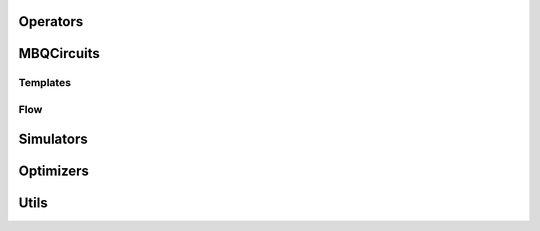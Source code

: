 .. py:module:: mentpy

Operators
=========

.. python-apigen-group:: operators


MBQCircuits
===========

.. python-apigen-group:: mbqc

Templates
---------

.. python-apigen-group:: templates

Flow
----

.. python-apigen-group:: flow


Simulators
==========

.. python-apigen-group:: simulators

Optimizers
==========

.. python-apigen-group:: optimizers

Utils
=====

.. python-apigen-group:: utils



